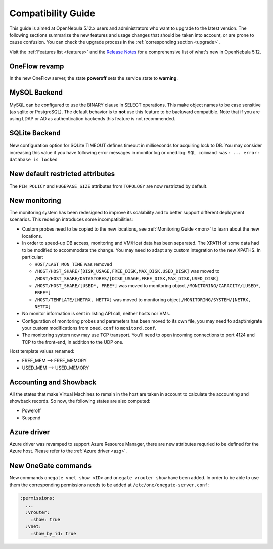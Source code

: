 
.. _compatibility:

====================
Compatibility Guide
====================

This guide is aimed at OpenNebula 5.12.x users and administrators who want to upgrade to the latest version. The following sections summarize the new features and usage changes that should be taken into account, or are prone to cause confusion. You can check the upgrade process in the :ref:`corresponding section <upgrade>`.

Visit the :ref:`Features list <features>` and the `Release Notes <https://opennebula.io/use/>`__ for a comprehensive list of what's new in OpenNebula 5.12.

OneFlow revamp
==============

In the new OneFlow server, the state **poweroff** sets the service state to **warning**.

MySQL Backend
=============

MySQL can be configured to use the BINARY clause in SELECT operations. This make object names to be case sensitive (as sqlite or PostgreSQL). The default behavior is to **not** use this feature to be backward compatible. Note that if you are using LDAP or AD as authentication backends this feature is not recommended.

SQLite Backend
==============

New configuration option for SQLite TIMEOUT defines timeout in milliseconds for acquiring lock to DB. You may consider increasing this value if you have following error messages in monitor.log or oned.log: ``SQL command was: ... error: database is locked``

New default restricted attributes
=================================

The ``PIN_POLICY`` and ``HUGEPAGE_SIZE`` attributes from ``TOPOLOGY`` are now restricted by default.

New monitoring
==============

The monitoring system has been redesigned to improve its scalability and to better support different deployment scenarios. This redesign introduces some incompatibilities:

- Custom probes need to be copied to the new locations, see :ref:`Monitoring Guide <mon>` to learn about the new locations.
- In order to speed-up DB access, monitoring and VM/Host data has been separated. The XPATH of some data had to be modified to accommodate the change. You may need to adapt any custom integration to the new XPATHS. In particular:

  - ``HOST/LAST_MON_TIME`` was removed
  - ``/HOST/HOST_SHARE/[DISK_USAGE,FREE_DISK,MAX_DISK,USED_DISK]`` was moved to ``/HOST/HOST_SHARE/DATASTORES/[DISK_USAGE,FREE_DISK,MAX_DISK,USED_DISK]``
  - ``/HOST/HOST_SHARE/[USED*, FREE*]`` was moved to monitoring object ``/MONITORING/CAPACITY/[USED*, FREE*]``
  - ``/HOST/TEMPLATE/[NETRX, NETTX]`` was moved to monitoring object ``/MONITORING/SYSTEM/[NETRX, NETTX]``

- No monitor information is sent in listing API call, neither hosts nor VMs.
- Configuration of monitoring probes and parameters has been moved to its own file, you may need to adapt/migrate your custom modifications from ``oned.conf`` to ``monitord.conf``.
- The monitoring system now may use TCP transport. You'll need to open incoming connections to port 4124 and TCP to the front-end, in addition to the UDP one.

Host template values renamed:

- FREE_MEM --> FREE_MEMORY
- USED_MEM --> USED_MEMORY

Accounting and Showback
=======================

All the states that make Virtual Machines to remain in the host are taken in account to calculate the accounting and showback records. So now, the following states are also computed:

- Poweroff
- Suspend

Azure driver
============
Azure driver was revamped to support Azure Resource Manager, there are new attributes requried to be defined for the Azure host. Please refer to the :ref:`Azure driver <azg>`.

New OneGate commands
====================
New commands ``onegate vnet show <ID>`` and ``onegate vrouter show`` have been added. In order to be able to use them the corresponding permissions needs to be added at ``/etc/one/onegate-server.conf``:

.. code::

  :permissions:
    ...
    :vrouter:
      :show: true
    :vnet:
      :show_by_id: true
